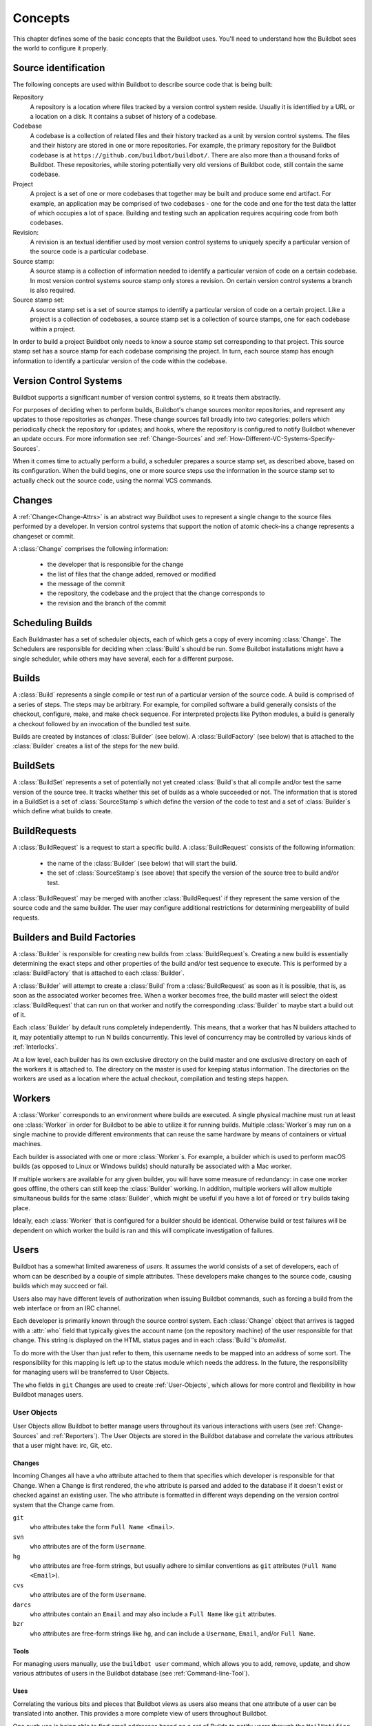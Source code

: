 Concepts
========

This chapter defines some of the basic concepts that the Buildbot uses.
You'll need to understand how the Buildbot sees the world to configure it properly.

.. index: repository
.. index: codebase
.. index: project
.. index: revision
.. index: branch
.. index: source stamp

.. _Source-Stamps:

Source identification
---------------------

The following concepts are used within Buildbot to describe source code that is being built:

Repository
    A repository is a location where files tracked by a version control system reside.
    Usually it is identified by a URL or a location on a disk.
    It contains a subset of history of a codebase.

Codebase
    A codebase is a collection of related files and their history tracked as a unit by version control systems.
    The files and their history are stored in one or more repositories.
    For example, the primary repository for the Buildbot codebase is at ``https://github.com/buildbot/buildbot/``.
    There are also more than a thousand forks of Buildbot.
    These repositories, while storing potentially very old versions of Buildbot code, still contain the same codebase.

Project
    A project is a set of one or more codebases that together may be built and produce some end artifact.
    For example, an application may be comprised of two codebases - one for the code and one for the test data the latter of which occupies a lot of space.
    Building and testing such an application requires acquiring code from both codebases.

Revision:
    A revision is an textual identifier used by most version control systems to uniquely specify a particular version of the source code is a particular codebase.

Source stamp:
    A source stamp is a collection of information needed to identify a particular version of code on a certain codebase.
    In most version control systems source stamp only stores a revision.
    On certain version control systems a branch is also required.

Source stamp set:
    A source stamp set is a set of source stamps to identify a particular version of code on a certain project.
    Like a project is a collection of codebases, a source stamp set is a collection of source stamps, one for each codebase within a project.

In order to build a project Buildbot only needs to know a source stamp set corresponding to that project.
This source stamp set has a source stamp for each codebase comprising the project.
In turn, each source stamp has enough information to identify a particular version of the code within the codebase.

.. image:: _images/changes.*
   :alt: Source Stamp Sets

.. _Version-Control-Systems:

Version Control Systems
-----------------------

Buildbot supports a significant number of version control systems, so it treats them abstractly.

For purposes of deciding when to perform builds, Buildbot's change sources monitor repositories, and represent any updates to those repositories as *changes*.
These change sources fall broadly into two categories: pollers which periodically check the repository for updates; and hooks, where the repository is configured to notify Buildbot whenever an update occurs.
For more information see :ref:`Change-Sources` and :ref:`How-Different-VC-Systems-Specify-Sources`.

When it comes time to actually perform a build, a scheduler prepares a source stamp set, as described above, based on its configuration.
When the build begins, one or more source steps use the information in the source stamp set to actually check out the source code, using the normal VCS commands.

.. index: change

.. _Concept-Changes:

Changes
-------

A :ref:`Change<Change-Attrs>` is an abstract way Buildbot uses to represent a single change to the source files performed by a developer.
In version control systems that support the notion of atomic check-ins a change represents a changeset or commit.

A :class:`Change` comprises the following information:

 - the developer that is responsible for the change

 - the list of files that the change added, removed or modified

 - the message of the commit

 - the repository, the codebase and the project that the change corresponds to

 - the revision and the branch of the commit

.. _Scheduling-Builds:

Scheduling Builds
-----------------

Each Buildmaster has a set of scheduler objects, each of which gets a copy of every incoming :class:`Change`.
The Schedulers are responsible for deciding when :class:`Build`\s should be run.
Some Buildbot installations might have a single scheduler, while others may have several, each for a different purpose.

.. _Concepts-Build:

Builds
------

A :class:`Build` represents a single compile or test run of a particular version of the source code.
A build is comprised of a series of steps.
The steps may be arbitrary. For example, for compiled software a build generally consists of the checkout, configure, make, and make check sequence.
For interpreted projects like Python modules, a build is generally a checkout followed by an invocation of the bundled test suite.

Builds are created by instances of :class:`Builder` (see below).
A :class:`BuildFactory` (see below) that is attached to the :class:`Builder` creates a list of the steps for the new build.

.. _Concepts-BuildSet:

BuildSets
---------

A :class:`BuildSet` represents a set of potentially not yet created :class:`Build`\s that all compile and/or test the same version of the source tree.
It tracks whether this set of builds as a whole succeeded or not.
The information that is stored in a BuildSet is a set of :class:`SourceStamp`\s which define the version of the code to test and a set of :class:`Builder`\s which define what builds to create.

.. _BuildRequest:

BuildRequests
-------------

A :class:`BuildRequest` is a request to start a specific build.
A :class:`BuildRequest` consists of the following information:

 - the name of the :class:`Builder` (see below) that will start the build.

 - the set of :class:`SourceStamp`\s (see above) that specify the version of the source tree to build and/or test.

A :class:`BuildRequest` may be merged with another :class:`BuildRequest` if they represent the same version of the source code and the same builder.
The user may configure additional restrictions for determining mergeability of build requests.

.. _Builder:

.. _Concepts-Build-Factories:

Builders and Build Factories
----------------------------

A :class:`Builder` is responsible for creating new builds from :class:`BuildRequest`\s.
Creating a new build is essentially determining the exact steps and other properties of the build and/or test sequence to execute.
This is performed by a :class:`BuildFactory` that is attached to each :class:`Builder`.

A :class:`Builder` will attempt to create a :class:`Build` from a :class:`BuildRequest` as soon as it is possible, that is, as soon as the associated worker becomes free.
When a worker becomes free, the build master will select the oldest :class:`BuildRequest` that can run on that worker and notify the corresponding :class:`Builder` to maybe start a build out of it.

Each :class:`Builder` by default runs completely independently.
This means, that a worker that has N builders attached to it, may potentially attempt to run N builds concurrently.
This level of concurrency may be controlled by various kinds of :ref:`Interlocks`.

At a low level, each builder has its own exclusive directory on the build master and one exclusive directory on each of the workers it is attached to.
The directory on the master is used for keeping status information.
The directories on the workers are used as a location where the actual checkout, compilation and testing steps happen.

.. _Concepts-Workers:

Workers
-------

A :class:`Worker` corresponds to an environment where builds are executed.
A single physical machine must run at least one :class:`Worker` in order for Buildbot to be able to utilize it for running builds.
Multiple :class:`Worker`\s may run on a single machine to provide different environments that can reuse the same hardware by means of containers or virtual machines.

Each builder is associated with one or more :class:`Worker`\s.
For example, a builder which is used to perform macOS builds (as opposed to Linux or Windows builds) should naturally be associated with a Mac worker.

If multiple workers are available for any given builder, you will have some measure of redundancy: in case one worker goes offline, the others can still keep the :class:`Builder` working.
In addition, multiple workers will allow multiple simultaneous builds for the same :class:`Builder`, which might be useful if you have a lot of forced or ``try`` builds taking place.

Ideally, each :class:`Worker` that is configured for a builder should be identical.
Otherwise build or test failures will be dependent on which worker the build is ran and this will complicate investigation of failures.

.. _Concepts-Users:

Users
-----

Buildbot has a somewhat limited awareness of *users*.
It assumes the world consists of a set of developers, each of whom can be described by a couple of simple attributes.
These developers make changes to the source code, causing builds which may succeed or fail.

Users also may have different levels of authorization when issuing Buildbot commands, such as forcing a build from the web interface or from an IRC channel.

Each developer is primarily known through the source control system.
Each :class:`Change` object that arrives is tagged with a :attr:`who` field that typically gives the account name (on the repository machine) of the user responsible for that change.
This string is displayed on the HTML status pages and in each :class:`Build`\'s *blamelist*.

To do more with the User than just refer to them, this username needs to be mapped into an address of some sort.
The responsibility for this mapping is left up to the status module which needs the address.
In the future, the responsibility for managing users will be transferred to User Objects.

The ``who`` fields in ``git`` Changes are used to create :ref:`User-Objects`, which allows for more control and flexibility in how Buildbot manages users.

.. _User-Objects:

User Objects
~~~~~~~~~~~~

User Objects allow Buildbot to better manage users throughout its various interactions with users (see :ref:`Change-Sources` and :ref:`Reporters`).
The User Objects are stored in the Buildbot database and correlate the various attributes that a user might have: irc, Git, etc.

Changes
+++++++

Incoming Changes all have a ``who`` attribute attached to them that specifies which developer is responsible for that Change.
When a Change is first rendered, the ``who`` attribute is parsed and added to the database if it doesn't exist or checked against an existing user.
The ``who`` attribute is formatted in different ways depending on the version control system that the Change came from.

``git``
    ``who`` attributes take the form ``Full Name <Email>``.

``svn``
    ``who`` attributes are of the form ``Username``.

``hg``
    ``who`` attributes are free-form strings, but usually adhere to similar conventions as ``git`` attributes (``Full Name <Email>``).

``cvs``
    ``who`` attributes are of the form ``Username``.

``darcs``
    ``who`` attributes contain an ``Email`` and may also include a ``Full Name`` like ``git`` attributes.

``bzr``
    ``who`` attributes are free-form strings like ``hg``, and can include a ``Username``, ``Email``, and/or ``Full Name``.

Tools
+++++

For managing users manually, use the ``buildbot user`` command, which allows you to add, remove, update, and show various attributes of users in the Buildbot database (see :ref:`Command-line-Tool`).

Uses
++++

Correlating the various bits and pieces that Buildbot views as users also means that one attribute of a user can be translated into another.
This provides a more complete view of users throughout Buildbot.

One such use is being able to find email addresses based on a set of Builds to notify users through the ``MailNotifier``.
This process is explained more clearly in :ref:`Email-Addresses`.

Another way to utilize `User Objects` is through `UsersAuth` for web authentication.
To use `UsersAuth`, you need to set a `bb_username` and `bb_password` via the ``buildbot user`` command line tool to check against.
The password will be encrypted before storing in the database along with other user attributes.

.. _Doing-Things-With-Users:

Doing Things With Users
~~~~~~~~~~~~~~~~~~~~~~~

Each change has a single user who is responsible for it.
Most builds have a set of changes: the build generally represents the first time these changes have been built and tested by the Buildbot.
The build has a *blamelist* that is the union of the users responsible for all the build's changes.
If the build was created by a :ref:`Try-Schedulers` this list will include the submitter of the try job, if known.

The build provides a list of users who are interested in the build -- the *interested users*.
Usually this is equal to the blamelist, but may also be expanded, e.g., to include the current build sherrif or a module's maintainer.

If desired, the buildbot can notify the interested users until the problem is resolved.

.. _Email-Addresses:

Email Addresses
~~~~~~~~~~~~~~~

The :bb:reporter:`MailNotifier` is a status target which can send email about the results of each build.
It accepts a static list of email addresses to which each message should be delivered, but it can also be configured to send mail to the :class:`Build`\'s Interested Users.
To do this, it needs a way to convert User names into email addresses.

For many VC systems, the User Name is actually an account name on the system which hosts the repository.
As such, turning the name into an email address is a simple matter of appending ``@repositoryhost.com``.
Some projects use other kinds of mappings (for example the preferred email address may be at ``project.org`` despite the repository host being named ``cvs.project.org``), and some VC systems have full separation between the concept of a user and that of an account on the repository host (like Perforce).
Some systems (like Git) put a full contact email address in every change.

To convert these names to addresses, the :class:`MailNotifier` uses an :class:`EmailLookup` object.
This provides a :meth:`getAddress` method which accepts a name and (eventually) returns an address.
The default :class:`MailNotifier` module provides an :class:`EmailLookup` which simply appends a static string, configurable when the notifier is created.
To create more complex behaviors (perhaps using an LDAP lookup, or using ``finger`` on a central host to determine a preferred address for the developer), provide a different object as the ``lookup`` argument.

If an EmailLookup object isn't given to the MailNotifier, the MailNotifier will try to find emails through :ref:`User-Objects`.
This will work the same as if an EmailLookup object was used if every user in the Build's Interested Users list has an email in the database for them.
If a user whose change led to a Build doesn't have an email attribute, that user will not receive an email.
If ``extraRecipients`` is given, those users are still sent mail when the EmailLookup object is not specified.

In the future, when the Problem mechanism has been set up, the Buildbot will need to send mail to arbitrary Users.
It will do this by locating a :class:`MailNotifier`\-like object among all the buildmaster's status targets, and asking it to send messages to various Users.
This means the User-to-address mapping only has to be set up once, in your :class:`MailNotifier`, and every email message the buildbot emits will take advantage of it.

.. _IRC-Nicknames:

IRC Nicknames
~~~~~~~~~~~~~

Like :class:`MailNotifier`, the :class:`buildbot.reporters.irc.IRC` class provides a status target which can announce the results of each build.
It also provides an interactive interface by responding to online queries posted in the channel or sent as private messages.

In the future, the buildbot can be configured to map User names to IRC nicknames, to watch for the recent presence of these nicknames, and to deliver build status messages to the interested parties.
Like :class:`MailNotifier` does for email addresses, the :class:`IRC` object will have an :class:`IRCLookup` which is responsible for nicknames.
The mapping can be set up statically, or it can be updated by online users themselves (by claiming a username with some kind of ``buildbot: i am user warner`` commands).

Once the mapping is established, the rest of the buildbot can ask the :class:`IRC` object to send messages to various users.
It can report on the likelihood that the user saw the given message (based upon how long the user has been inactive on the channel), which might prompt the Problem Hassler logic to send them an email message instead.

These operations and authentication of commands issued by particular nicknames will be implemented in :ref:`User-Objects`.

.. index:: Properties

.. _Build-Properties:

Build Properties
----------------

Each build has a set of *Build Properties*, which can be used by its build steps to modify their actions.

The properties are represented as a set of key-value pairs.
Effectively, a single property is a variable that, once set, can be used by subsequent steps in a build to modify their behaviour.
The value of a property can be a number, a string, a list or a dictionary.
Lists and dictionaries can contain other lists or dictionaries.
Thus, the value of a property could be arbitrarily complex structure.

Properties work pretty much like variables, so they can be used to implement all manner of functionality.

The following are several examples:

 - By default, the name of the worker that runs the build is set to the ``workername`` property.
   If there are multiple different workers and the actions of the build depend on the exact worker, some users may decide that it's more convenient to vary the actions depending on the ``workername`` property instead of creating separate builders for each worker.

 - In most cases the build does not know the exact code revision that will be tested until it checks out the code.
   This information is only known after a :ref:`source step <Build-Steps>` runs.
   To give this information to the subsequent steps, the source step records the checked out revision into the ``got_revision`` property.
